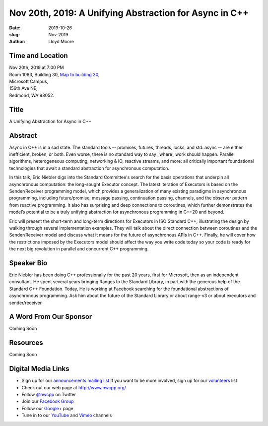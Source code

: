 Nov 20th, 2019: A Unifying Abstraction for Async in C++
#######################################################

:date: 2019-10-26
:slug: Nov-2019
:author: Lloyd Moore

Time and Location
~~~~~~~~~~~~~~~~~
| Nov 20th, 2019 at 7:00 PM
| Room 1083, Building 30,
 `Map to building 30 <https://www.google.com/maps/place/Microsoft+Building+30/@47.645004,-122.1243829,17z/data=!3m1!4b1!4m5!3m4!1s0x54906d7a92bfda0f:0xc03a9c414544c91e!8m2!3d47.6450004!4d-122.1221942>`_,
| Microsoft Campus,
| 156th Ave NE,
| Redmond, WA 98052.

Title
~~~~~
A Unifying Abstraction for Async in C++

Abstract
~~~~~~~~
Async in C++ is in a sad state. The standard tools -- promises, futures, threads, locks, and std::async -- are either inefficient, broken, or both. Even worse, there is no standard way to say _where_ work should happen. Parallel algorithms, heterogeneous computing, networking & IO, reactive streams, and more: all critically important foundational technologies that await a standard abstraction for asynchronous computation.

In this talk, Eric Niebler digs into the Standard Committee's search for the basis operations that underpin all asynchronous computation: the long-sought Executor concept. The latest iteration of Executors is based on the Sender/Receiver programming model, which provides a generalization of many existing paradigms in asynchronous programming, including future/promise, message passing, continuation passing, channels, and the observer pattern from reactive programming. It also has surprising and deep connections to coroutines, which further demonstrates the model’s potential to be a truly unifying abstraction for asynchronous programming in C++20 and beyond.

Eric will present the short-term and long-term directions for Executors in ISO Standard C++, illustrating the design by walking through several implementation examples. They will talk about the direct connection between coroutines and the Sender/Receiver model and discuss what it means for the future of asynchronous APIs in C++. Finally, he will cover how the restrictions imposed by the Executors model should affect the way you write code today so your code is ready for the next big revolution in parallel and concurrent C++ programming.

Speaker Bio
~~~~~~~~~~~
Eric Niebler has been doing C++ professionally for the past 20 years, first for Microsoft, then as an independent consultant. He spent several years bringing Ranges to the Standard Library, in part with the generous help of the Standard C++ Foundation. Today, He is working at Facebook searching for the foundational abstractions of asynchronous programming. Ask him about the future of the Standard Library or about range-v3 or about executors and sender/receiver.

A Word From Our Sponsor
~~~~~~~~~~~~~~~~~~~~~~~
Coming Soon

Resources
~~~~~~~~~
Coming Soon

Digital Media Links
~~~~~~~~~~~~~~~~~~~
* Sign up for our `announcements mailing list <http://groups.google.com/group/NwcppAnnounce>`_ If you want to be more involved, sign up for our `volunteers <http://groups.google.com/group/nwcpp-volunteers>`_ list
* Check out our web page at http://www.nwcpp.org/
* Follow `@nwcpp <http://twitter.com/nwcpp>`_ on Twitter
* Join our `Facebook Group <http://www.facebook.com/group.php?gid=344125680930>`_
* Follow our `Google+ <https://plus.google.com/104974891006782790528/>`_ page
* Tune in to our `YouTube <http://www.youtube.com/user/NWCPP>`_ and `Vimeo <https://vimeo.com/nwcpp>`_ channels

